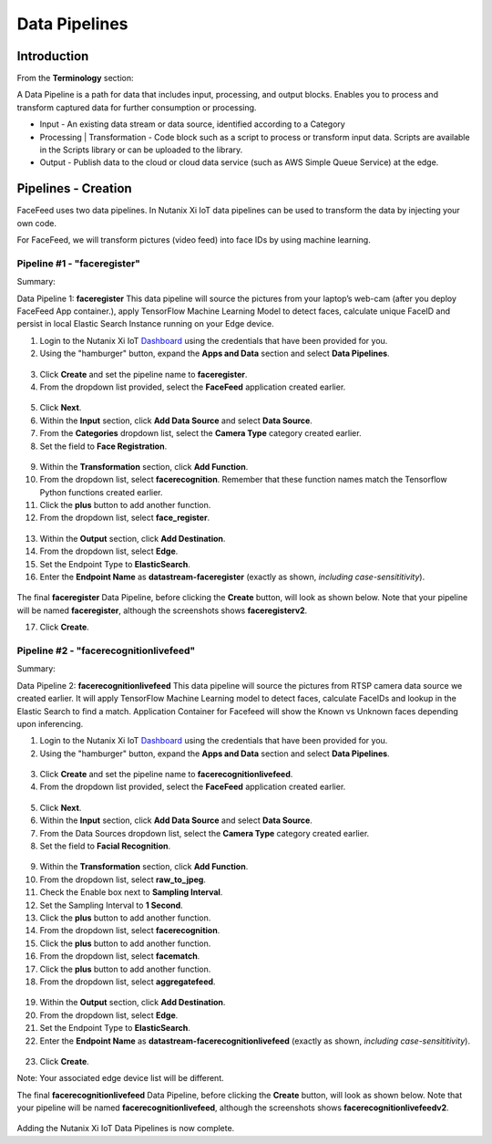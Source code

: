 .. _pipelines:

**************
Data Pipelines
**************

Introduction
------------

.. raw:: html

  <strong><font color="red">This step must be completed on your group's physical Edge Device only! Please do not complete this step on the virtual edge devices.</font></strong>

From the **Terminology** section:

A Data Pipeline is a path for data that includes input, processing, and output blocks. Enables you to process and transform captured data for further consumption or processing.

- Input - An existing data stream or data source, identified according to a Category
- Processing | Transformation - Code block such as a script to process or transform input data. Scripts are available in the Scripts library or can be uploaded to the library.
- Output - Publish data to the cloud or cloud data service (such as AWS Simple Queue Service) at the edge.

Pipelines - Creation
--------------------

FaceFeed uses two data pipelines.  In Nutanix Xi IoT data pipelines can be used to transform the data by injecting your own code.

For FaceFeed, we will transform pictures (video feed) into face IDs by using machine learning.

Pipeline #1 - "faceregister"
~~~~~~~~~~~~~~~~~~~~~~~~~~~~

Summary:

Data Pipeline 1: **faceregister**
This data pipeline will source the pictures from your laptop’s web-cam (after you deploy FaceFeed App container.), apply TensorFlow Machine Learning Model to detect faces, calculate unique FaceID and persist in local Elastic Search Instance running on your Edge device.

1. Login to the Nutanix Xi IoT Dashboard_ using the credentials that have been provided for you.
2. Using the "hamburger" button, expand the **Apps and Data** section and select **Data Pipelines**.

.. figure:: ../images/hamburger.png

3. Click **Create** and set the pipeline name to **faceregister**.
4. From the dropdown list provided, select the **FaceFeed** application created earlier.

.. figure:: ../images/create_dp_select_project.png

5. Click **Next**.
6. Within the **Input** section, click **Add Data Source** and select **Data Source**.
7. From the **Categories** dropdown list, select the **Camera Type** category created earlier.
8. Set the field to **Face Registration**.

.. figure:: ../images/create_dp_select_input.png

9. Within the **Transformation** section, click **Add Function**.
10. From the dropdown list, select **facerecognition**.  Remember that these function names match the Tensorflow Python functions created earlier.
11. Click the **plus** button to add another function.
12. From the dropdown list, select **face_register**.

.. figure:: ../images/create_dp_select_transformations.png

13. Within the **Output** section, click **Add Destination**.
14. From the dropdown list, select **Edge**.
15. Set the Endpoint Type to **ElasticSearch**.
16. Enter the **Endpoint Name** as **datastream-faceregister** (exactly as shown, *including case-sensititivity*).

.. figure:: ../images/create_dp_select_output.png

The final **faceregister** Data Pipeline, before clicking the **Create** button, will look as shown below.  Note that your pipeline will be named **faceregister**, although the screenshots shows **faceregisterv2**.

17. Click **Create**.

.. figure:: ../images/create_dp_faceregister_final.png

Pipeline #2 - "facerecognitionlivefeed"
~~~~~~~~~~~~~~~~~~~~~~~~~~~~~~~~~~~~~~~

Summary:

Data Pipeline 2: **facerecognitionlivefeed**
This data pipeline will source the pictures from RTSP camera data source we created earlier.
It will apply TensorFlow Machine Learning model to detect faces, calculate FaceIDs and lookup in the Elastic Search to find a match.
Application Container for Facefeed will show the Known vs Unknown faces depending upon inferencing.

1. Login to the Nutanix Xi IoT Dashboard_ using the credentials that have been provided for you.
2. Using the "hamburger" button, expand the **Apps and Data** section and select **Data Pipelines**.

.. figure:: ../images/hamburger.png

3. Click **Create** and set the pipeline name to **facerecognitionlivefeed**.
4. From the dropdown list provided, select the **FaceFeed** application created earlier.

.. figure:: ../images/create_dp_select_project.png

5. Click **Next**.
6. Within the **Input** section, click **Add Data Source** and select **Data Source**.
7. From the Data Sources dropdown list, select the **Camera Type** category created earlier.
8. Set the field to **Facial Recognition**.

.. figure:: ../images/create_dp_select_input_2.png

9. Within the **Transformation** section, click **Add Function**.
10. From the dropdown list, select **raw_to_jpeg**.
11. Check the Enable box next to **Sampling Interval**.
12. Set the Sampling Interval to **1 Second**.
13. Click the **plus** button to add another function.
14. From the dropdown list, select **facerecognition**.
15. Click the **plus** button to add another function.
16. From the dropdown list, select **facematch**.
17. Click the **plus** button to add another function.
18. From the dropdown list, select **aggregatefeed**.

.. figure:: ../images/create_dp_select_transformations_2.png

19. Within the **Output** section, click **Add Destination**.
20. From the dropdown list, select **Edge**.
21. Set the Endpoint Type to **ElasticSearch**.
22. Enter the **Endpoint Name** as **datastream-facerecognitionlivefeed** (exactly as shown, *including case-sensititivity*).

.. figure:: ../images/create_dp_select_output_2.png

23. Click **Create**.

Note: Your associated edge device list will be different.

The final **facerecognitionlivefeed** Data Pipeline, before clicking the **Create** button, will look as shown below.  Note that your pipeline will be named **facerecognitionlivefeed**, although the screenshots shows **facerecognitionlivefeedv2**.

.. figure:: ../images/create_dp_facialrecognition_final.png

Adding the Nutanix Xi IoT Data Pipelines is now complete.

.. _Dashboard: https://iot.nutanix.com/
.. _Functions: http://bit.ly/facefeed-functions
